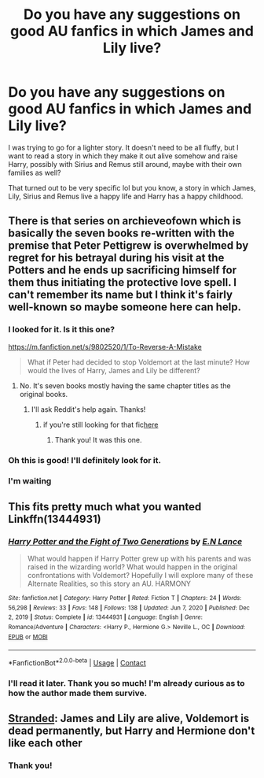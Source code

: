 #+TITLE: Do you have any suggestions on good AU fanfics in which James and Lily live?

* Do you have any suggestions on good AU fanfics in which James and Lily live?
:PROPERTIES:
:Author: Routine_Lead_5140
:Score: 6
:DateUnix: 1612857056.0
:DateShort: 2021-Feb-09
:FlairText: Request
:END:
I was trying to go for a lighter story. It doesn't need to be all fluffy, but I want to read a story in which they make it out alive somehow and raise Harry, possibly with Sirius and Remus still around, maybe with their own families as well?

That turned out to be very specific lol but you know, a story in which James, Lily, Sirius and Remus live a happy life and Harry has a happy childhood.


** There is that series on archieveofown which is basically the seven books re-written with the premise that Peter Pettigrew is overwhelmed by regret for his betrayal during his visit at the Potters and he ends up sacrificing himself for them thus initiating the protective love spell. I can't remember its name but I think it's fairly well-known so maybe someone here can help.
:PROPERTIES:
:Author: I_love_DPs
:Score: 6
:DateUnix: 1612885127.0
:DateShort: 2021-Feb-09
:END:

*** I looked for it. Is it this one?

[[https://m.fanfiction.net/s/9802520/1/To-Reverse-A-Mistake]]

#+begin_quote
  What if Peter had decided to stop Voldemort at the last minute? How would the lives of Harry, James and Lily be different?
#+end_quote
:PROPERTIES:
:Author: Routine_Lead_5140
:Score: 2
:DateUnix: 1613521964.0
:DateShort: 2021-Feb-17
:END:

**** No. It's seven books mostly having the same chapter titles as the original books.
:PROPERTIES:
:Author: I_love_DPs
:Score: 1
:DateUnix: 1613544810.0
:DateShort: 2021-Feb-17
:END:

***** I'll ask Reddit's help again. Thanks!
:PROPERTIES:
:Author: Routine_Lead_5140
:Score: 2
:DateUnix: 1613561274.0
:DateShort: 2021-Feb-17
:END:

****** if you're still looking for that fic[[https://archiveofourown.org/series/111713][here]]
:PROPERTIES:
:Author: JSGP1
:Score: 1
:DateUnix: 1613834484.0
:DateShort: 2021-Feb-20
:END:

******* Thank you! It was this one.
:PROPERTIES:
:Author: Routine_Lead_5140
:Score: 1
:DateUnix: 1614288666.0
:DateShort: 2021-Feb-26
:END:


*** Oh this is good! I'll definitely look for it.
:PROPERTIES:
:Author: Routine_Lead_5140
:Score: 1
:DateUnix: 1612897685.0
:DateShort: 2021-Feb-09
:END:


*** I'm waiting
:PROPERTIES:
:Author: arunnraju
:Score: 1
:DateUnix: 1612886294.0
:DateShort: 2021-Feb-09
:END:


** This fits pretty much what you wanted Linkffn(13444931)
:PROPERTIES:
:Author: hpexquisite02
:Score: 5
:DateUnix: 1612868089.0
:DateShort: 2021-Feb-09
:END:

*** [[https://www.fanfiction.net/s/13444931/1/][*/Harry Potter and the Fight of Two Generations/*]] by [[https://www.fanfiction.net/u/12267845/E-N-Lance][/E.N Lance/]]

#+begin_quote
  What would happen if Harry Potter grew up with his parents and was raised in the wizarding world? What would happen in the original confrontations with Voldemort? Hopefully I will explore many of these Alternate Realities, so this story an AU. HARMONY
#+end_quote

^{/Site/:} ^{fanfiction.net} ^{*|*} ^{/Category/:} ^{Harry} ^{Potter} ^{*|*} ^{/Rated/:} ^{Fiction} ^{T} ^{*|*} ^{/Chapters/:} ^{24} ^{*|*} ^{/Words/:} ^{56,298} ^{*|*} ^{/Reviews/:} ^{33} ^{*|*} ^{/Favs/:} ^{148} ^{*|*} ^{/Follows/:} ^{138} ^{*|*} ^{/Updated/:} ^{Jun} ^{7,} ^{2020} ^{*|*} ^{/Published/:} ^{Dec} ^{2,} ^{2019} ^{*|*} ^{/Status/:} ^{Complete} ^{*|*} ^{/id/:} ^{13444931} ^{*|*} ^{/Language/:} ^{English} ^{*|*} ^{/Genre/:} ^{Romance/Adventure} ^{*|*} ^{/Characters/:} ^{<Harry} ^{P.,} ^{Hermione} ^{G.>} ^{Neville} ^{L.,} ^{OC} ^{*|*} ^{/Download/:} ^{[[http://www.ff2ebook.com/old/ffn-bot/index.php?id=13444931&source=ff&filetype=epub][EPUB]]} ^{or} ^{[[http://www.ff2ebook.com/old/ffn-bot/index.php?id=13444931&source=ff&filetype=mobi][MOBI]]}

--------------

*FanfictionBot*^{2.0.0-beta} | [[https://github.com/FanfictionBot/reddit-ffn-bot/wiki/Usage][Usage]] | [[https://www.reddit.com/message/compose?to=tusing][Contact]]
:PROPERTIES:
:Author: FanfictionBot
:Score: 2
:DateUnix: 1612868109.0
:DateShort: 2021-Feb-09
:END:


*** I'll read it later. Thank you so much! I'm already curious as to how the author made them survive.
:PROPERTIES:
:Author: Routine_Lead_5140
:Score: 1
:DateUnix: 1612870551.0
:DateShort: 2021-Feb-09
:END:


** [[https://www.fanfiction.net/s/13786171/1/Stranded][Stranded]]: James and Lily are alive, Voldemort is dead permanently, but Harry and Hermione don't like each other
:PROPERTIES:
:Author: InquisitorCOC
:Score: 4
:DateUnix: 1612901576.0
:DateShort: 2021-Feb-09
:END:

*** Thank you!
:PROPERTIES:
:Author: Routine_Lead_5140
:Score: 1
:DateUnix: 1612904677.0
:DateShort: 2021-Feb-10
:END:
